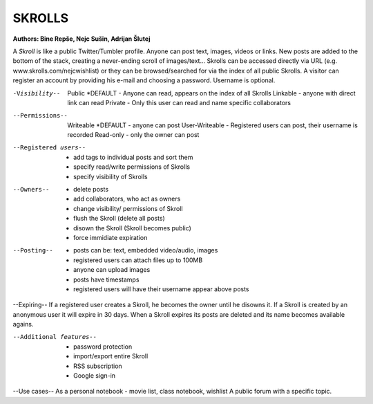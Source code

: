 =======
SKROLLS 
=======
**Authors: Bine Repše, Nejc Sušin, Adrijan Šlutej**

A *Skroll* is like a public Twitter/Tumbler profile. 
Anyone can post text, images, videos or links.
New posts are added to the bottom of the stack, creating a never-ending scroll of images/text...
Skrolls can be accessed directly via URL (e.g. www.skrolls.com/nejcwishlist) or they can be browsed/searched for via the index of all public Skrolls.
A visitor can register an account by providing his e-mail and choosing a password. Username is optional.

-Visibility--
	Public *DEFAULT - Anyone can read, appears on the index of all Skrolls
	Linkable - anyone with direct link can read
	Private - Only this user can read and name specific collaborators

--Permissions--
	Writeable *DEFAULT - anyone can post
	User-Writeable - Registered users can post, their username is recorded
	Read-only - only the owner can post

--Registered users--
	- add tags to individual posts and sort them
	- specify read/write permissions of Skrolls
	- specify visibility of Skrolls

--Owners--
	- delete posts
	- add collaborators, who act as owners
	- change visibility/ permissions of Skroll
	- flush the Skroll (delete all posts)
	- disown the Skroll (Skroll becomes public)
	- force immidiate expiration
	
--Posting--	
	- posts can be: text, embedded video/audio, images
	- registered users can attach files up to 100MB
	- anyone can upload images
	- posts have timestamps
	- registered users will have their username appear above posts
	
--Expiring--
If a registered user creates a Skroll, he becomes the owner until he disowns it. 
If a Skroll is created by an anonymous user it will expire in 30 days.
When a Skroll expires its posts are deleted and its name becomes available agains.

--Additional features--
	- password protection
	- import/export entire Skroll
	- RSS subscription
	- Google sign-in

--Use cases--
As a personal notebook - movie list, class notebook, wishlist
A public forum with a specific topic.



